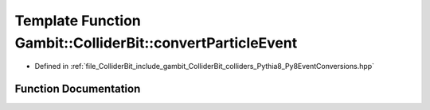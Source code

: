 .. _exhale_function_Py8EventConversions_8hpp_1ab50b344a3140f50cdc0b43f1437274de:

Template Function Gambit::ColliderBit::convertParticleEvent
===========================================================

- Defined in :ref:`file_ColliderBit_include_gambit_ColliderBit_colliders_Pythia8_Py8EventConversions.hpp`


Function Documentation
----------------------


.. doxygenfunction:: Gambit::ColliderBit::convertParticleEvent(const EventT&, HEPUtils::Event&, double, double)
   :project: GAMBIT